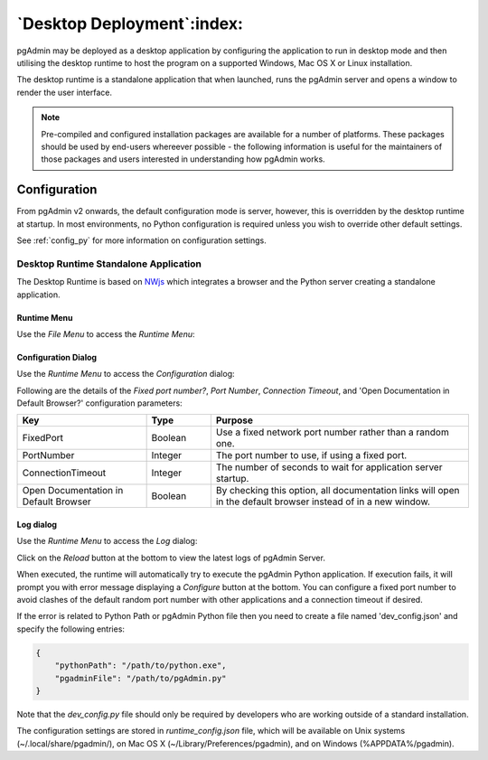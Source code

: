 .. _desktop_deployment:

***************************
`Desktop Deployment`:index:
***************************

pgAdmin may be deployed as a desktop application by configuring the application
to run in desktop mode and then utilising the desktop runtime to host the
program on a supported Windows, Mac OS X or Linux installation.

The desktop runtime is a standalone application that when launched, runs the
pgAdmin server and opens a window to render the user interface.

.. note:: Pre-compiled and configured installation packages are available for
     a number of platforms. These packages should be used by end-users whereever
     possible - the following information is useful for the maintainers of those
     packages and users interested in understanding how pgAdmin works.

.. seealso:: For detailed instructions on building and configuring pgAdmin from
    scratch, please see the README file in the top level directory of the source code.
    For convenience, you can find the latest version of the file
    `here <https://github.com/pgadmin-org/pgadmin/blob/master/README.md>`_,
    but be aware that this may differ from the version included with the source code
    for a specific version of pgAdmin.

Configuration
*************

From pgAdmin v2 onwards, the default configuration mode is server, however,
this is overridden by the desktop runtime at startup. In most environments, no
Python configuration is required unless you wish to override other default
settings.

See :ref:`config_py` for more information on configuration settings.

Desktop Runtime Standalone Application
======================================

The Desktop Runtime is based on `NWjs <https://nwjs.io/>`_ which integrates a
browser and the Python server creating a standalone application.

.. image:: images/runtime_standalone.png
    :alt: Runtime Standalone
    :align: center

Runtime Menu
------------

.. image:: images/runtime_menu.png
    :alt: Runtime Menu
    :align: center

Use the *File Menu* to access the *Runtime Menu*:

+-------------------------+---------------------------------------------------------------------------------------------------------+
| Option                  | Action                                                                                                  |
+=========================+=========================================================================================================+
| *Configure...*          | Click to open configuration dialog to configure fixed port, port number and connection timeout.         |
+-------------------------+---------------------------------------------------------------------------------------------------------+
| *View log...*           | Click to open the view log dialog to view the pgAdmin logs.                                           |
+-------------------------+---------------------------------------------------------------------------------------------------------+
| *Enter Full Screen*     | Click to enter/exit the full screen mode. Keyboard Shortcuts: OSX (Cmd + Ctrl + F), Other OS (F10).     |
+-------------------------+---------------------------------------------------------------------------------------------------------+
| *Actual Size*           | Click to change the window size to it original size. Keyboard Shortcuts: OSX (Cmd + 0),                 |
|                         | Other OS (Ctrl + 0).                                                                                    |
+-------------------------+---------------------------------------------------------------------------------------------------------+
| *Zoom In*               | Click to increase the zoom level. Keyboard Shortcuts: OSX (Cmd + +), Other OS (Ctrl + +).               |
+-------------------------+---------------------------------------------------------------------------------------------------------+
| *Zoom Out*              | Click to decrease the zoom level. Keyboard Shortcuts: OSX (Cmd + -), Other OS (Ctrl + -).               |
+-------------------------+---------------------------------------------------------------------------------------------------------+

Configuration Dialog
--------------------

Use the *Runtime Menu* to access the *Configuration* dialog:

.. image:: images/runtime_configuration.png
    :alt: Runtime Configuration
    :align: center

Following are the details of the *Fixed port number?*, *Port Number*, *Connection
Timeout*, and 'Open Documentation in Default Browser?' configuration parameters:

.. table::
   :class: longtable
   :widths: 2 1 4

   +----------------------------------------+--------------------+---------------------------------------------------------------+
   | Key                                    | Type               | Purpose                                                       |
   +========================================+====================+===============================================================+
   | FixedPort                              | Boolean            | Use a fixed network port number rather than a random one.     |
   +----------------------------------------+--------------------+---------------------------------------------------------------+
   | PortNumber                             | Integer            | The port number to use, if using a fixed port.                |
   +----------------------------------------+--------------------+---------------------------------------------------------------+
   | ConnectionTimeout                      | Integer            | The number of seconds to wait for application server startup. |
   +----------------------------------------+--------------------+---------------------------------------------------------------+
   | Open Documentation in Default Browser  | Boolean            | By checking this option, all documentation links will open in |
   |                                        |                    | the default browser instead of in a new window.               |
   +----------------------------------------+--------------------+---------------------------------------------------------------+

Log dialog
----------

Use the *Runtime Menu* to access the *Log* dialog:

.. image:: images/runtime_view_log.png
    :alt: Runtime View Log
    :align: center

Click on the *Reload* button at the bottom to view the latest logs of pgAdmin
Server.

When executed, the runtime will automatically try to execute the pgAdmin Python
application. If execution fails, it will prompt you with error message
displaying a *Configure* button at the bottom. You can configure a fixed port
number to avoid clashes of the default random port number with other
applications and a connection timeout if desired.

.. image:: images/runtime_error.png
    :alt: Runtime Error
    :align: center

If the error is related to Python Path or pgAdmin Python file then you need to
create a file named 'dev_config.json' and specify the following entries:

.. code-block:: json

    {
        "pythonPath": "/path/to/python.exe",
        "pgadminFile": "/path/to/pgAdmin.py"
    }

Note that the *dev_config.py* file should only be required by developers who are
working outside of a standard installation.

The configuration settings are stored in *runtime_config.json* file, which
will be available on Unix systems (~/.local/share/pgadmin/),
on Mac OS X (~/Library/Preferences/pgadmin),
and on Windows (%APPDATA%/pgadmin).
